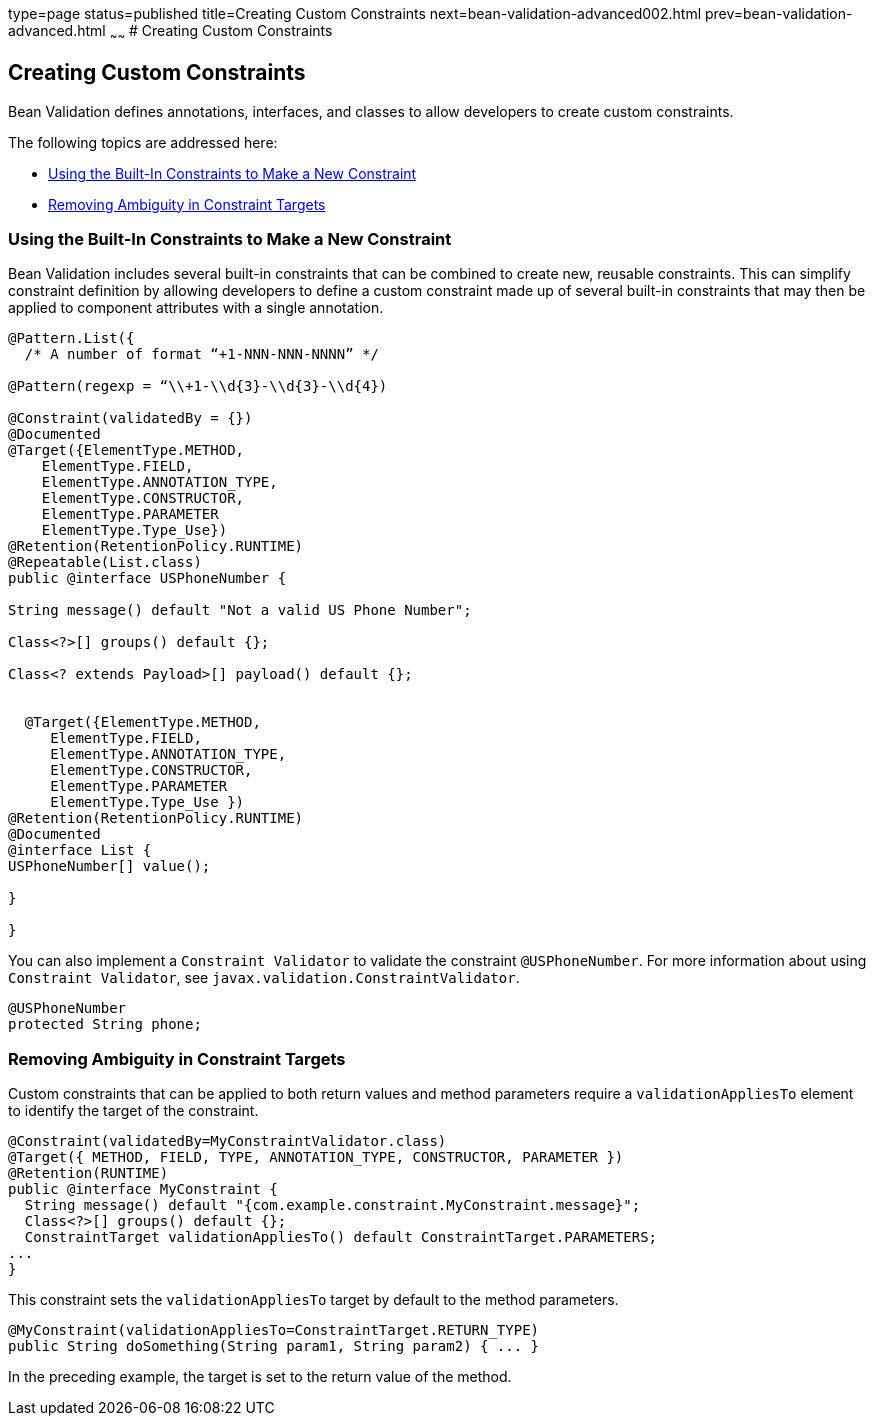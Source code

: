 type=page
status=published
title=Creating Custom Constraints
next=bean-validation-advanced002.html
prev=bean-validation-advanced.html
~~~~~~
# Creating Custom Constraints


[[GKFGX]]

[[creating-custom-constraints]]
Creating Custom Constraints
---------------------------

Bean Validation defines annotations, interfaces, and classes to allow
developers to create custom constraints.

The following topics are addressed here:

* link:#GKAIA[Using the Built-In Constraints to Make a New Constraint]
* link:#CIHCICAI[Removing Ambiguity in Constraint Targets]

[[GKAIA]]

[[using-the-built-in-constraints-to-make-a-new-constraint]]
Using the Built-In Constraints to Make a New Constraint
~~~~~~~~~~~~~~~~~~~~~~~~~~~~~~~~~~~~~~~~~~~~~~~~~~~~~~~

Bean Validation includes several built-in constraints that can be
combined to create new, reusable constraints. This can simplify
constraint definition by allowing developers to define a custom
constraint made up of several built-in constraints that may then be
applied to component attributes with a single annotation.

[[GKAJU]]

[source,oac_no_warn]
----
@Pattern.List({
  /* A number of format “+1-NNN-NNN-NNNN” */

@Pattern(regexp = “\\+1-\\d{3}-\\d{3}-\\d{4})

@Constraint(validatedBy = {})
@Documented
@Target({ElementType.METHOD,
    ElementType.FIELD,
    ElementType.ANNOTATION_TYPE,
    ElementType.CONSTRUCTOR,
    ElementType.PARAMETER
    ElementType.Type_Use})
@Retention(RetentionPolicy.RUNTIME)
@Repeatable(List.class)
public @interface USPhoneNumber {

String message() default "Not a valid US Phone Number";

Class<?>[] groups() default {};

Class<? extends Payload>[] payload() default {};


  @Target({ElementType.METHOD,
     ElementType.FIELD,
     ElementType.ANNOTATION_TYPE,
     ElementType.CONSTRUCTOR,
     ElementType.PARAMETER
     ElementType.Type_Use })
@Retention(RetentionPolicy.RUNTIME)
@Documented
@interface List {
USPhoneNumber[] value();

}

}
----

You can also implement a `Constraint Validator` to validate the constraint `@USPhoneNumber`. For more information about using `Constraint Validator`, see `javax.validation.ConstraintValidator`.

[source,oac_no_warn]
----
@USPhoneNumber
protected String phone;
----

[[CIHCICAI]]

[[removing-ambiguity-in-constraint-targets]]
Removing Ambiguity in Constraint Targets
~~~~~~~~~~~~~~~~~~~~~~~~~~~~~~~~~~~~~~~~

Custom constraints that can be applied to both return values and method
parameters require a `validationAppliesTo` element to identify the
target of the constraint.

[source,oac_no_warn]
----
@Constraint(validatedBy=MyConstraintValidator.class)
@Target({ METHOD, FIELD, TYPE, ANNOTATION_TYPE, CONSTRUCTOR, PARAMETER })
@Retention(RUNTIME)
public @interface MyConstraint {
  String message() default "{com.example.constraint.MyConstraint.message}";
  Class<?>[] groups() default {};
  ConstraintTarget validationAppliesTo() default ConstraintTarget.PARAMETERS;
...
}
----

This constraint sets the `validationAppliesTo` target by default to the
method parameters.

[source,oac_no_warn]
----
@MyConstraint(validationAppliesTo=ConstraintTarget.RETURN_TYPE)
public String doSomething(String param1, String param2) { ... }
----

In the preceding example, the target is set to the return value of the
method.
